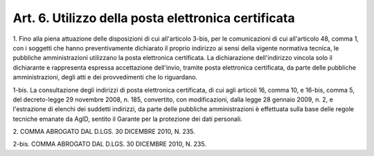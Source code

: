 
.. _art6:

Art. 6. Utilizzo della posta elettronica certificata
^^^^^^^^^^^^^^^^^^^^^^^^^^^^^^^^^^^^^^^^^^^^^^^^^^^^



1\. Fino alla piena attuazione delle disposizioni di cui
all'articolo 3-bis, per le comunicazioni di cui all'articolo 48,
comma 1, con i soggetti che hanno preventivamente dichiarato il
proprio indirizzo ai sensi della vigente normativa tecnica, le
pubbliche amministrazioni utilizzano la posta elettronica
certificata. La dichiarazione dell'indirizzo vincola solo il
dichiarante e rappresenta espressa accettazione dell'invio, tramite
posta elettronica certificata, da parte delle pubbliche
amministrazioni, degli atti e dei provvedimenti che lo riguardano.

1-bis\. La consultazione degli indirizzi di posta elettronica
certificata, di cui agli articoli 16, comma 10, e 16-bis, comma 5,
del decreto-legge 29 novembre 2008, n. 185, convertito, con
modificazioni, dalla legge 28 gennaio 2009, n. 2, e l'estrazione di
elenchi dei suddetti indirizzi, da parte delle pubbliche
amministrazioni è effettuata sulla base delle regole tecniche
emanate da AgID, sentito il Garante per la protezione dei dati
personali.

2\. COMMA ABROGATO DAL D.LGS. 30 DICEMBRE 2010, N. 235.

2-bis\. COMMA ABROGATO DAL D.LGS. 30 DICEMBRE 2010, N. 235.
